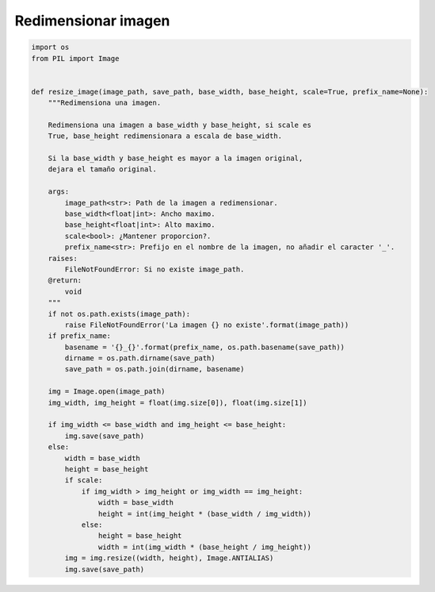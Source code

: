 ####################
Redimensionar imagen
####################

.. code-block:: python

    import os
    from PIL import Image


    def resize_image(image_path, save_path, base_width, base_height, scale=True, prefix_name=None):
        """Redimensiona una imagen.

        Redimensiona una imagen a base_width y base_height, si scale es
        True, base_height redimensionara a escala de base_width.

        Si la base_width y base_height es mayor a la imagen original,
        dejara el tamaño original.

        args:
            image_path<str>: Path de la imagen a redimensionar.
            base_width<float|int>: Ancho maximo.
            base_height<float|int>: Alto maximo.
            scale<bool>: ¿Mantener proporcion?.
            prefix_name<str>: Prefijo en el nombre de la imagen, no añadir el caracter '_'.
        raises:
            FileNotFoundError: Si no existe image_path.
        @return:
            void
        """
        if not os.path.exists(image_path):
            raise FileNotFoundError('La imagen {} no existe'.format(image_path))
        if prefix_name:
            basename = '{}_{}'.format(prefix_name, os.path.basename(save_path))
            dirname = os.path.dirname(save_path)
            save_path = os.path.join(dirname, basename)

        img = Image.open(image_path)
        img_width, img_height = float(img.size[0]), float(img.size[1])

        if img_width <= base_width and img_height <= base_height:
            img.save(save_path)
        else:
            width = base_width
            height = base_height
            if scale:
                if img_width > img_height or img_width == img_height:
                    width = base_width
                    height = int(img_height * (base_width / img_width))
                else:
                    height = base_height
                    width = int(img_width * (base_height / img_height))
            img = img.resize((width, height), Image.ANTIALIAS)
            img.save(save_path)
